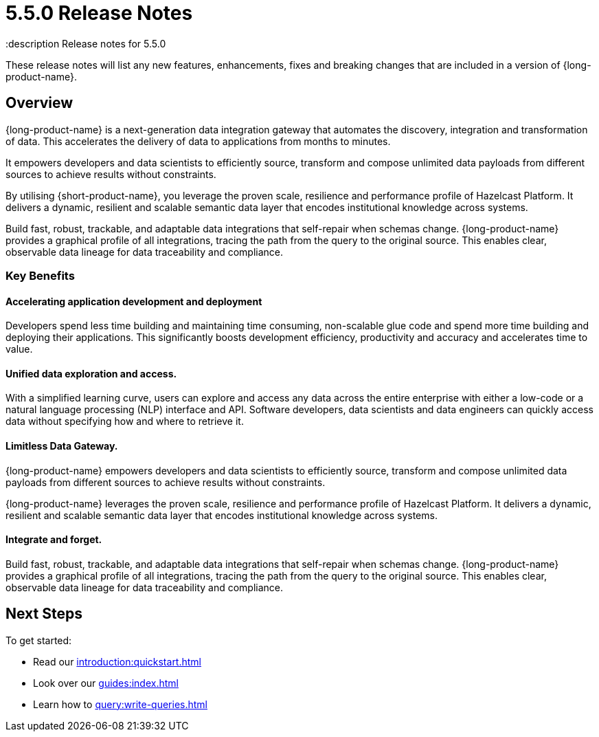 = 5.5.0 Release Notes
:description Release notes for 5.5.0

These release notes will list any new features, enhancements, fixes and breaking changes that are included in a version of {long-product-name}.

== Overview

{long-product-name} is a next-generation data integration gateway that automates the discovery, integration and transformation of data.  This accelerates the delivery of data to applications from months to minutes.

It empowers developers and data scientists to efficiently source, transform and compose unlimited data payloads from different sources to achieve results without constraints.

By utilising {short-product-name}, you leverage the proven scale, resilience and performance profile of Hazelcast Platform. It delivers a dynamic, resilient and scalable semantic data layer that encodes institutional knowledge across systems.

Build fast, robust, trackable, and adaptable data integrations that self-repair when schemas change. {long-product-name} provides a graphical profile of all integrations, tracing the path from the query to the original source. This enables clear, observable data lineage for data traceability and compliance.

=== Key Benefits

==== Accelerating application development and deployment
Developers spend less time building and maintaining time consuming, non-scalable glue code and spend more time building and deploying their applications. This significantly boosts development efficiency, productivity and accuracy and accelerates time to value.

==== Unified data exploration and access.
With a simplified learning curve, users can explore and access any data across the entire enterprise with either a low-code or a natural language processing (NLP) interface and API. Software developers, data scientists and data engineers can quickly access data without specifying how and where to retrieve it.

==== Limitless Data Gateway.
{long-product-name} empowers developers and data scientists to efficiently source, transform and compose unlimited data payloads from different sources to achieve results without constraints.

{long-product-name} leverages the proven scale, resilience and performance profile of Hazelcast Platform. It delivers a dynamic, resilient and scalable semantic data layer that encodes institutional knowledge across systems.

==== Integrate and forget.
Build fast, robust, trackable, and adaptable data integrations that self-repair when schemas change. {long-product-name} provides a graphical profile of all integrations, tracing the path from the query to the original source. This enables clear, observable data lineage for data traceability and compliance.


== Next Steps

To get started:

* Read our xref:introduction:quickstart.adoc[]
* Look over our xref:guides:index.adoc[]
* Learn how to xref:query:write-queries.adoc[]
//TODO: include public marketing pages when available